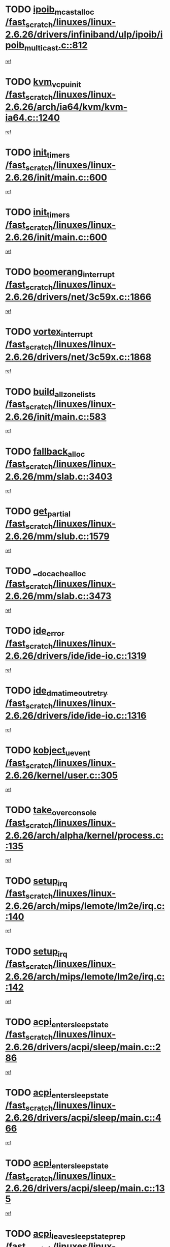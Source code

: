 * TODO [[view:/fast_scratch/linuxes/linux-2.6.26/drivers/infiniband/ulp/ipoib/ipoib_multicast.c::face=ovl-face1::linb=812::colb=12::cole=29][ipoib_mcast_alloc /fast_scratch/linuxes/linux-2.6.26/drivers/infiniband/ulp/ipoib/ipoib_multicast.c::812]]
[[view:/fast_scratch/linuxes/linux-2.6.26/drivers/infiniband/ulp/ipoib/ipoib_multicast.c::face=ovl-face2::linb=776::colb=1::cole=15][ref]]
* TODO [[view:/fast_scratch/linuxes/linux-2.6.26/arch/ia64/kvm/kvm-ia64.c::face=ovl-face1::linb=1240::colb=5::cole=18][kvm_vcpu_init /fast_scratch/linuxes/linux-2.6.26/arch/ia64/kvm/kvm-ia64.c::1240]]
[[view:/fast_scratch/linuxes/linux-2.6.26/arch/ia64/kvm/kvm-ia64.c::face=ovl-face2::linb=1236::colb=1::cole=15][ref]]
* TODO [[view:/fast_scratch/linuxes/linux-2.6.26/init/main.c::face=ovl-face1::linb=600::colb=1::cole=12][init_timers /fast_scratch/linuxes/linux-2.6.26/init/main.c::600]]
[[view:/fast_scratch/linuxes/linux-2.6.26/init/main.c::face=ovl-face2::linb=550::colb=1::cole=18][ref]]
* TODO [[view:/fast_scratch/linuxes/linux-2.6.26/init/main.c::face=ovl-face1::linb=600::colb=1::cole=12][init_timers /fast_scratch/linuxes/linux-2.6.26/init/main.c::600]]
[[view:/fast_scratch/linuxes/linux-2.6.26/init/main.c::face=ovl-face2::linb=593::colb=2::cole=19][ref]]
* TODO [[view:/fast_scratch/linuxes/linux-2.6.26/drivers/net/3c59x.c::face=ovl-face1::linb=1866::colb=4::cole=23][boomerang_interrupt /fast_scratch/linuxes/linux-2.6.26/drivers/net/3c59x.c::1866]]
[[view:/fast_scratch/linuxes/linux-2.6.26/drivers/net/3c59x.c::face=ovl-face2::linb=1864::colb=3::cole=17][ref]]
* TODO [[view:/fast_scratch/linuxes/linux-2.6.26/drivers/net/3c59x.c::face=ovl-face1::linb=1868::colb=4::cole=20][vortex_interrupt /fast_scratch/linuxes/linux-2.6.26/drivers/net/3c59x.c::1868]]
[[view:/fast_scratch/linuxes/linux-2.6.26/drivers/net/3c59x.c::face=ovl-face2::linb=1864::colb=3::cole=17][ref]]
* TODO [[view:/fast_scratch/linuxes/linux-2.6.26/init/main.c::face=ovl-face1::linb=583::colb=1::cole=20][build_all_zonelists /fast_scratch/linuxes/linux-2.6.26/init/main.c::583]]
[[view:/fast_scratch/linuxes/linux-2.6.26/init/main.c::face=ovl-face2::linb=550::colb=1::cole=18][ref]]
* TODO [[view:/fast_scratch/linuxes/linux-2.6.26/mm/slab.c::face=ovl-face1::linb=3403::colb=8::cole=22][fallback_alloc /fast_scratch/linuxes/linux-2.6.26/mm/slab.c::3403]]
[[view:/fast_scratch/linuxes/linux-2.6.26/mm/slab.c::face=ovl-face2::linb=3396::colb=1::cole=15][ref]]
* TODO [[view:/fast_scratch/linuxes/linux-2.6.26/mm/slub.c::face=ovl-face1::linb=1579::colb=7::cole=18][get_partial /fast_scratch/linuxes/linux-2.6.26/mm/slub.c::1579]]
[[view:/fast_scratch/linuxes/linux-2.6.26/mm/slub.c::face=ovl-face2::linb=1592::colb=2::cole=19][ref]]
* TODO [[view:/fast_scratch/linuxes/linux-2.6.26/mm/slab.c::face=ovl-face1::linb=3473::colb=8::cole=24][__do_cache_alloc /fast_scratch/linuxes/linux-2.6.26/mm/slab.c::3473]]
[[view:/fast_scratch/linuxes/linux-2.6.26/mm/slab.c::face=ovl-face2::linb=3472::colb=1::cole=15][ref]]
* TODO [[view:/fast_scratch/linuxes/linux-2.6.26/drivers/ide/ide-io.c::face=ovl-face1::linb=1319::colb=5::cole=14][ide_error /fast_scratch/linuxes/linux-2.6.26/drivers/ide/ide-io.c::1319]]
[[view:/fast_scratch/linuxes/linux-2.6.26/drivers/ide/ide-io.c::face=ovl-face2::linb=1305::colb=3::cole=20][ref]]
* TODO [[view:/fast_scratch/linuxes/linux-2.6.26/drivers/ide/ide-io.c::face=ovl-face1::linb=1316::colb=17::cole=38][ide_dma_timeout_retry /fast_scratch/linuxes/linux-2.6.26/drivers/ide/ide-io.c::1316]]
[[view:/fast_scratch/linuxes/linux-2.6.26/drivers/ide/ide-io.c::face=ovl-face2::linb=1305::colb=3::cole=20][ref]]
* TODO [[view:/fast_scratch/linuxes/linux-2.6.26/kernel/user.c::face=ovl-face1::linb=305::colb=1::cole=15][kobject_uevent /fast_scratch/linuxes/linux-2.6.26/kernel/user.c::305]]
[[view:/fast_scratch/linuxes/linux-2.6.26/kernel/user.c::face=ovl-face2::linb=292::colb=1::cole=15][ref]]
* TODO [[view:/fast_scratch/linuxes/linux-2.6.26/arch/alpha/kernel/process.c::face=ovl-face1::linb=135::colb=2::cole=19][take_over_console /fast_scratch/linuxes/linux-2.6.26/arch/alpha/kernel/process.c::135]]
[[view:/fast_scratch/linuxes/linux-2.6.26/arch/alpha/kernel/process.c::face=ovl-face2::linb=80::colb=1::cole=18][ref]]
* TODO [[view:/fast_scratch/linuxes/linux-2.6.26/arch/mips/lemote/lm2e/irq.c::face=ovl-face1::linb=140::colb=1::cole=10][setup_irq /fast_scratch/linuxes/linux-2.6.26/arch/mips/lemote/lm2e/irq.c::140]]
[[view:/fast_scratch/linuxes/linux-2.6.26/arch/mips/lemote/lm2e/irq.c::face=ovl-face2::linb=108::colb=1::cole=18][ref]]
* TODO [[view:/fast_scratch/linuxes/linux-2.6.26/arch/mips/lemote/lm2e/irq.c::face=ovl-face1::linb=142::colb=1::cole=10][setup_irq /fast_scratch/linuxes/linux-2.6.26/arch/mips/lemote/lm2e/irq.c::142]]
[[view:/fast_scratch/linuxes/linux-2.6.26/arch/mips/lemote/lm2e/irq.c::face=ovl-face2::linb=108::colb=1::cole=18][ref]]
* TODO [[view:/fast_scratch/linuxes/linux-2.6.26/drivers/acpi/sleep/main.c::face=ovl-face1::linb=286::colb=10::cole=32][acpi_enter_sleep_state /fast_scratch/linuxes/linux-2.6.26/drivers/acpi/sleep/main.c::286]]
[[view:/fast_scratch/linuxes/linux-2.6.26/drivers/acpi/sleep/main.c::face=ovl-face2::linb=283::colb=1::cole=15][ref]]
* TODO [[view:/fast_scratch/linuxes/linux-2.6.26/drivers/acpi/sleep/main.c::face=ovl-face1::linb=466::colb=1::cole=23][acpi_enter_sleep_state /fast_scratch/linuxes/linux-2.6.26/drivers/acpi/sleep/main.c::466]]
[[view:/fast_scratch/linuxes/linux-2.6.26/drivers/acpi/sleep/main.c::face=ovl-face2::linb=464::colb=1::cole=18][ref]]
* TODO [[view:/fast_scratch/linuxes/linux-2.6.26/drivers/acpi/sleep/main.c::face=ovl-face1::linb=135::colb=11::cole=33][acpi_enter_sleep_state /fast_scratch/linuxes/linux-2.6.26/drivers/acpi/sleep/main.c::135]]
[[view:/fast_scratch/linuxes/linux-2.6.26/drivers/acpi/sleep/main.c::face=ovl-face2::linb=130::colb=1::cole=15][ref]]
* TODO [[view:/fast_scratch/linuxes/linux-2.6.26/drivers/acpi/sleep/main.c::face=ovl-face1::linb=288::colb=1::cole=28][acpi_leave_sleep_state_prep /fast_scratch/linuxes/linux-2.6.26/drivers/acpi/sleep/main.c::288]]
[[view:/fast_scratch/linuxes/linux-2.6.26/drivers/acpi/sleep/main.c::face=ovl-face2::linb=283::colb=1::cole=15][ref]]
* TODO [[view:/fast_scratch/linuxes/linux-2.6.26/drivers/acpi/sleep/main.c::face=ovl-face1::linb=144::colb=1::cole=28][acpi_leave_sleep_state_prep /fast_scratch/linuxes/linux-2.6.26/drivers/acpi/sleep/main.c::144]]
[[view:/fast_scratch/linuxes/linux-2.6.26/drivers/acpi/sleep/main.c::face=ovl-face2::linb=130::colb=1::cole=15][ref]]

